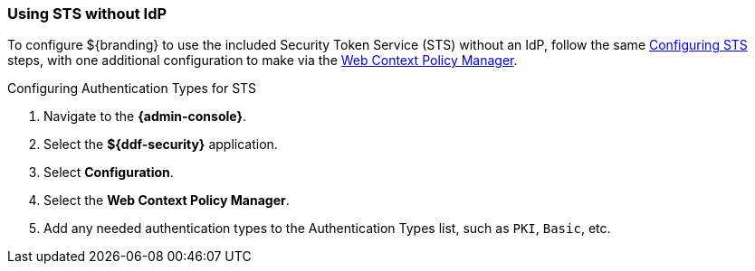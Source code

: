 :title: Using STS without IdP
:type: subConfiguration
:status: published
:parent: Configuring REST Services for Users
:summary: Configuring to use an existing IdP outside of ${branding}.
:order: 21

// This is a subsection of Configuring Without an IdP and has a added title level.
=== {title}

To configure ${branding} to use the included Security Token Service (STS) without an IdP, follow the same <<_configuring_included_sts,Configuring STS>> steps, with one additional configuration to make via the <<_configuring_the_web_context_policy_manager,Web Context Policy Manager>>.

.Configuring Authentication Types for STS
. Navigate to the *{admin-console}*.
. Select the *${ddf-security}* application.
. Select *Configuration*.
. Select the *Web Context Policy Manager*.
. Add any needed authentication types to the Authentication Types list, such as `PKI`, `Basic`, etc.

